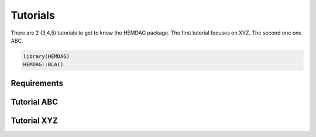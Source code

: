 .. role:: R(code)
   :language: R

.. _tutorials:

================================
Tutorials
================================

There are 2 (3,4,5) tutorials to get to know the HEMDAG package. The first tutorial focuses on XYZ. The second one one ABC.

.. code-block:: R

    library(HEMDAG)
    HEMDAG::BLA()


.. _requirements_tutorials:

Requirements
======================


.. _tutorial_abc:

Tutorial ABC
================================


.. _tutorial_xyz:

Tutorial XYZ
================================

